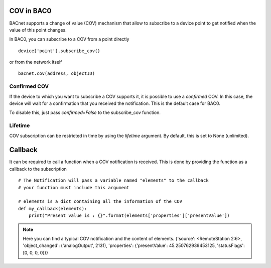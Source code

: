 COV in BAC0
====================

BACnet supports a change of value (COV) mechanism that allow to subscribe to a device point 
to get notified when the value of this point changes.

In BAC0, you can subscribe to a COV from a point directly ::

    device['point'].subscribe_cov()

or from the network itself ::

    bacnet.cov(address, objectID)


Confirmed COV
--------------
If the device to which you want to subscribe a COV supports it, it is possible to use
a `confirmed` COV. In this case, the device will wait for a confirmation that you 
received the notification. This is the default case for BAC0.

To disable this, just pass `confirmed=False` to the subscribe_cov function.

Lifetime
--------------- 
COV subscription can be restricted in time by using the `lifetime` argument. By default, this is
set to None (unlimited).

Callback
========
It can be required to call a function when a COV notification is received. This is done by providing 
the function as a callback to the subscription ::

    # The Notification will pass a variable named "elements" to the callback
    # your function must include this argument

    # elements is a dict containing all the information of the COV 
    def my_callback(elements):
        print("Present value is : {}".format(elements['properties']['presentValue'])

.. note:: 
    Here you can find a typical COV notification and the content of elements.
    {'source': <RemoteStation 2:6>, 'object_changed': ('analogOutput', 2131), 'properties': {'presentValue': 45.250762939453125, 'statusFlags': [0, 0, 0, 0]}}